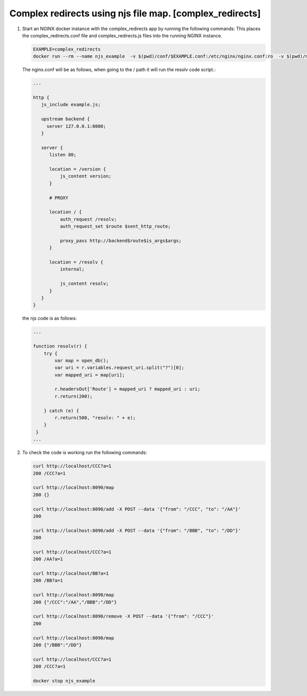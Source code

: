 Complex redirects using njs file map. [complex_redirects]
=================================================================

#. Start an NGINX docker instance with the complex_redirects app by running the following commands:  This places the complex_redirects.conf file and complex_redirects.js files into the running NGINX instance.


   .. code-block:: shell

     EXAMPLE=complex_redirects
     docker run --rm --name njs_example  -v $(pwd)/conf/$EXAMPLE.conf:/etc/nginx/nginx.conf:ro  -v $(pwd)/njs/$EXAMPLE.js:/etc/nginx/example.js:ro -p 80:80 -p 8090:8090 -d nginx

   The nginx.conf will be as follows, when going to the / path it will run the resolv code script.:

   .. code-block:: nginx

      ...

      http {
         js_include example.js;

         upstream backend {
           server 127.0.0.1:8080;
         }

         server {
            listen 80;

            location = /version {
                js_content version;
            }

            # PROXY

            location / {
                auth_request /resolv;
                auth_request_set $route $sent_http_route;

                proxy_pass http://backend$route$is_args$args;
            }

            location = /resolv {
                internal;

                js_content resolv;
            }
         }
      }

   the njs code is as follows:

   .. code-block:: js

       ...

       function resolv(r) {
           try {
               var map = open_db();
               var uri = r.variables.request_uri.split("?")[0];
               var mapped_uri = map[uri];

               r.headersOut['Route'] = mapped_uri ? mapped_uri : uri;
               r.return(200);

           } catch (e) {
               r.return(500, "resolv: " + e);
           }
        }
       ...

#. To check the code is working run the following commands:

   .. code-block:: shell

     curl http://localhost/CCC?a=1
     200 /CCC?a=1

     curl http://localhost:8090/map
     200 {}

     curl http://localhost:8090/add -X POST --data '{"from": "/CCC", "to": "/AA"}'
     200

     curl http://localhost:8090/add -X POST --data '{"from": "/BBB", "to": "/DD"}'
     200

     curl http://localhost/CCC?a=1
     200 /AA?a=1

     curl http://localhost/BB?a=1
     200 /BB?a=1

     curl http://localhost:8090/map
     200 {"/CCC":"/AA","/BBB":"/DD"}

     curl http://localhost:8090/remove -X POST --data '{"from": "/CCC"}'
     200

     curl http://localhost:8090/map
     200 {"/BBB":"/DD"}

     curl http://localhost/CCC?a=1
     200 /CCC?a=1

     docker stop njs_example

